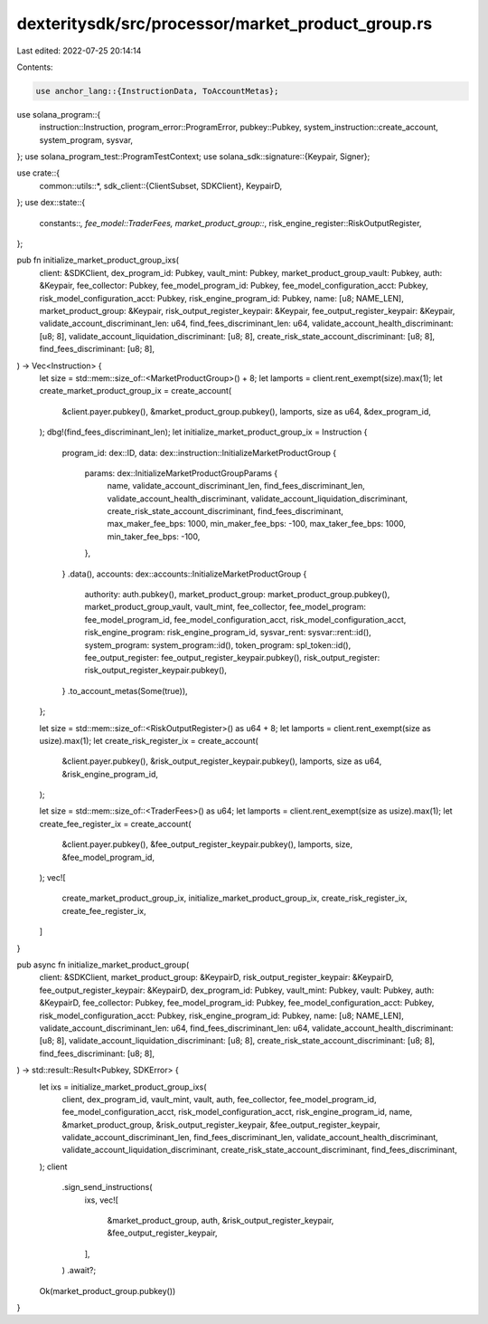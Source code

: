 dexteritysdk/src/processor/market_product_group.rs
==================================================

Last edited: 2022-07-25 20:14:14

Contents:

.. code-block:: rs

    use anchor_lang::{InstructionData, ToAccountMetas};
use solana_program::{
    instruction::Instruction, program_error::ProgramError, pubkey::Pubkey,
    system_instruction::create_account, system_program, sysvar,
};
use solana_program_test::ProgramTestContext;
use solana_sdk::signature::{Keypair, Signer};

use crate::{
    common::utils::*,
    sdk_client::{ClientSubset, SDKClient},
    KeypairD,
};
use dex::state::{
    constants::*, fee_model::TraderFees, market_product_group::*,
    risk_engine_register::RiskOutputRegister,
};

pub fn initialize_market_product_group_ixs(
    client: &SDKClient,
    dex_program_id: Pubkey,
    vault_mint: Pubkey,
    market_product_group_vault: Pubkey,
    auth: &Keypair,
    fee_collector: Pubkey,
    fee_model_program_id: Pubkey,
    fee_model_configuration_acct: Pubkey,
    risk_model_configuration_acct: Pubkey,
    risk_engine_program_id: Pubkey,
    name: [u8; NAME_LEN],
    market_product_group: &Keypair,
    risk_output_register_keypair: &Keypair,
    fee_output_register_keypair: &Keypair,
    validate_account_discriminant_len: u64,
    find_fees_discriminant_len: u64,
    validate_account_health_discriminant: [u8; 8],
    validate_account_liquidation_discriminant: [u8; 8],
    create_risk_state_account_discriminant: [u8; 8],
    find_fees_discriminant: [u8; 8],
) -> Vec<Instruction> {
    let size = std::mem::size_of::<MarketProductGroup>() + 8;
    let lamports = client.rent_exempt(size).max(1);
    let create_market_product_group_ix = create_account(
        &client.payer.pubkey(),
        &market_product_group.pubkey(),
        lamports,
        size as u64,
        &dex_program_id,
    );
    dbg!(find_fees_discriminant_len);
    let initialize_market_product_group_ix = Instruction {
        program_id: dex::ID,
        data: dex::instruction::InitializeMarketProductGroup {
            params: dex::InitializeMarketProductGroupParams {
                name,
                validate_account_discriminant_len,
                find_fees_discriminant_len,
                validate_account_health_discriminant,
                validate_account_liquidation_discriminant,
                create_risk_state_account_discriminant,
                find_fees_discriminant,
                max_maker_fee_bps: 1000,
                min_maker_fee_bps: -100,
                max_taker_fee_bps: 1000,
                min_taker_fee_bps: -100,
            },
        }
        .data(),
        accounts: dex::accounts::InitializeMarketProductGroup {
            authority: auth.pubkey(),
            market_product_group: market_product_group.pubkey(),
            market_product_group_vault,
            vault_mint,
            fee_collector,
            fee_model_program: fee_model_program_id,
            fee_model_configuration_acct,
            risk_model_configuration_acct,
            risk_engine_program: risk_engine_program_id,
            sysvar_rent: sysvar::rent::id(),
            system_program: system_program::id(),
            token_program: spl_token::id(),
            fee_output_register: fee_output_register_keypair.pubkey(),
            risk_output_register: risk_output_register_keypair.pubkey(),
        }
        .to_account_metas(Some(true)),
    };

    let size = std::mem::size_of::<RiskOutputRegister>() as u64 + 8;
    let lamports = client.rent_exempt(size as usize).max(1);
    let create_risk_register_ix = create_account(
        &client.payer.pubkey(),
        &risk_output_register_keypair.pubkey(),
        lamports,
        size as u64,
        &risk_engine_program_id,
    );

    let size = std::mem::size_of::<TraderFees>() as u64;
    let lamports = client.rent_exempt(size as usize).max(1);
    let create_fee_register_ix = create_account(
        &client.payer.pubkey(),
        &fee_output_register_keypair.pubkey(),
        lamports,
        size,
        &fee_model_program_id,
    );
    vec![
        create_market_product_group_ix,
        initialize_market_product_group_ix,
        create_risk_register_ix,
        create_fee_register_ix,
    ]
}

pub async fn initialize_market_product_group(
    client: &SDKClient,
    market_product_group: &KeypairD,
    risk_output_register_keypair: &KeypairD,
    fee_output_register_keypair: &KeypairD,
    dex_program_id: Pubkey,
    vault_mint: Pubkey,
    vault: Pubkey,
    auth: &KeypairD,
    fee_collector: Pubkey,
    fee_model_program_id: Pubkey,
    fee_model_configuration_acct: Pubkey,
    risk_model_configuration_acct: Pubkey,
    risk_engine_program_id: Pubkey,
    name: [u8; NAME_LEN],
    validate_account_discriminant_len: u64,
    find_fees_discriminant_len: u64,
    validate_account_health_discriminant: [u8; 8],
    validate_account_liquidation_discriminant: [u8; 8],
    create_risk_state_account_discriminant: [u8; 8],
    find_fees_discriminant: [u8; 8],
) -> std::result::Result<Pubkey, SDKError> {
    let ixs = initialize_market_product_group_ixs(
        client,
        dex_program_id,
        vault_mint,
        vault,
        auth,
        fee_collector,
        fee_model_program_id,
        fee_model_configuration_acct,
        risk_model_configuration_acct,
        risk_engine_program_id,
        name,
        &market_product_group,
        &risk_output_register_keypair,
        &fee_output_register_keypair,
        validate_account_discriminant_len,
        find_fees_discriminant_len,
        validate_account_health_discriminant,
        validate_account_liquidation_discriminant,
        create_risk_state_account_discriminant,
        find_fees_discriminant,
    );
    client
        .sign_send_instructions(
            ixs,
            vec![
                &market_product_group,
                auth,
                &risk_output_register_keypair,
                &fee_output_register_keypair,
            ],
        )
        .await?;
    Ok(market_product_group.pubkey())
}


